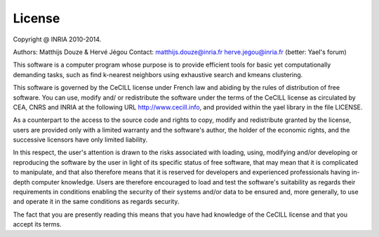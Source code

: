 License
=======

Copyright @ INRIA 2010-2014. 

Authors: Matthijs Douze \& Hervé Jégou 
Contact: matthijs.douze@inria.fr  herve.jegou@inria.fr  (better: Yael's forum)
 

This software is a computer program whose purpose is to provide 
efficient tools for basic yet computationally demanding tasks, 
such as find k-nearest neighbors using exhaustive search 
and kmeans clustering. 

This software is governed by the CeCILL license under French law and
abiding by the rules of distribution of free software.  You can  use, 
modify and/ or redistribute the software under the terms of the CeCILL
license as circulated by CEA, CNRS and INRIA at the following URL
http://www.cecill.info, and provided within the \yael library 
in the file LICENSE. 


As a counterpart to the access to the source code and  rights to copy,
modify and redistribute granted by the license, users are provided only
with a limited warranty  and the software's author,  the holder of the
economic rights,  and the successive licensors  have only  limited
liability. 


In this respect, the user's attention is drawn to the risks associated
with loading,  using,  modifying and/or developing or reproducing the
software by the user in light of its specific status of free software,
that may mean  that it is complicated to manipulate,  and  that  also
therefore means  that it is reserved for developers  and  experienced
professionals having in-depth computer knowledge. Users are therefore
encouraged to load and test the software's suitability as regards their
requirements in conditions enabling the security of their systems and/or 
data to be ensured and,  more generally, to use and operate it in the 
same conditions as regards security. 


The fact that you are presently reading this means that you have had
knowledge of the CeCILL license and that you accept its terms.

